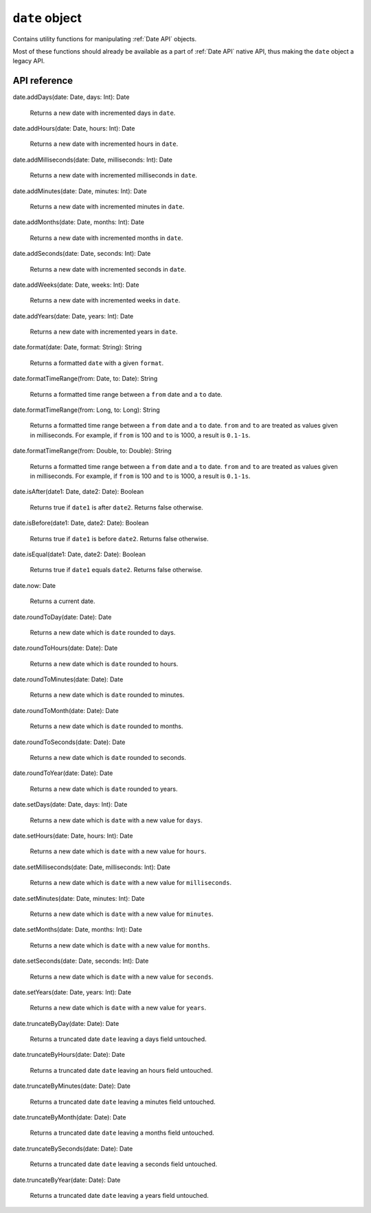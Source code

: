 .. _date object:

.. role:: sign
.. role:: sym

``date`` object
===============

Contains utility functions for manipulating :ref:`Date API` objects.

Most of these functions should already be available as a part of :ref:`Date API` native API, thus making the ``date``
object a legacy API.

API reference
-------------

| :sign:`date.`:sym:`addDays`:sign:`(date: Date, days: Int): Date`

  Returns a new date with incremented days in ``date``.

| :sign:`date.`:sym:`addHours`:sign:`(date: Date, hours: Int): Date`

  Returns a new date with incremented hours in ``date``.

| :sign:`date.`:sym:`addMilliseconds`:sign:`(date: Date, milliseconds: Int): Date`

  Returns a new date with incremented milliseconds in ``date``.

| :sign:`date.`:sym:`addMinutes`:sign:`(date: Date, minutes: Int): Date`

  Returns a new date with incremented minutes in ``date``.

| :sign:`date.`:sym:`addMonths`:sign:`(date: Date, months: Int): Date`

  Returns a new date with incremented months in ``date``.

| :sign:`date.`:sym:`addSeconds`:sign:`(date: Date, seconds: Int): Date`

  Returns a new date with incremented seconds in ``date``.

| :sign:`date.`:sym:`addWeeks`:sign:`(date: Date, weeks: Int): Date`

  Returns a new date with incremented weeks in ``date``.

| :sign:`date.`:sym:`addYears`:sign:`(date: Date, years: Int): Date`

  Returns a new date with incremented years in ``date``.

| :sign:`date.`:sym:`format`:sign:`(date: Date, format: String): String`

  Returns a formatted ``date`` with a given ``format``.

| :sign:`date.`:sym:`formatTimeRange`:sign:`(from: Date, to: Date): String`

  Returns a formatted time range between a ``from`` date and a ``to`` date.

| :sign:`date.`:sym:`formatTimeRange`:sign:`(from: Long, to: Long): String`

  Returns a formatted time range between a ``from`` date and a ``to`` date. ``from`` and ``to`` are treated as values given in milliseconds.
  For example, if ``from`` is 100 and ``to`` is 1000, a result is ``0.1-1s``.

| :sign:`date.`:sym:`formatTimeRange`:sign:`(from: Double, to: Double): String`

  Returns a formatted time range between a ``from`` date and a ``to`` date. ``from`` and ``to`` are treated as values given in milliseconds.
  For example, if ``from`` is 100 and ``to`` is 1000, a result is ``0.1-1s``.

| :sign:`date.`:sym:`isAfter`:sign:`(date1: Date, date2: Date): Boolean`

  Returns true if ``date1`` is after ``date2``. Returns false otherwise.

| :sign:`date.`:sym:`isBefore`:sign:`(date1: Date, date2: Date): Boolean`

  Returns true if ``date1`` is before ``date2``. Returns false otherwise.

| :sign:`date.`:sym:`isEqual`:sign:`(date1: Date, date2: Date): Boolean`

  Returns true if ``date1`` equals ``date2``. Returns false otherwise.

| :sign:`date.`:sym:`now`:sign:`: Date`

  Returns a current date.

| :sign:`date.`:sym:`roundToDay`:sign:`(date: Date): Date`

  Returns a new date which is ``date`` rounded to days.

| :sign:`date.`:sym:`roundToHours`:sign:`(date: Date): Date`

  Returns a new date which is ``date`` rounded to hours.

| :sign:`date.`:sym:`roundToMinutes`:sign:`(date: Date): Date`

  Returns a new date which is ``date`` rounded to minutes.

| :sign:`date.`:sym:`roundToMonth`:sign:`(date: Date): Date`

  Returns a new date which is ``date`` rounded to months.

| :sign:`date.`:sym:`roundToSeconds`:sign:`(date: Date): Date`

  Returns a new date which is ``date`` rounded to seconds.

| :sign:`date.`:sym:`roundToYear`:sign:`(date: Date): Date`

  Returns a new date which is ``date`` rounded to years.

| :sign:`date.`:sym:`setDays`:sign:`(date: Date, days: Int): Date`

  Returns a new date which is ``date`` with a new value for ``days``.

| :sign:`date.`:sym:`setHours`:sign:`(date: Date, hours: Int): Date`
  
  Returns a new date which is ``date`` with a new value for ``hours``.

| :sign:`date.`:sym:`setMilliseconds`:sign:`(date: Date, milliseconds: Int): Date`

  Returns a new date which is ``date`` with a new value for ``milliseconds``.

| :sign:`date.`:sym:`setMinutes`:sign:`(date: Date, minutes: Int): Date`

  Returns a new date which is ``date`` with a new value for ``minutes``.

| :sign:`date.`:sym:`setMonths`:sign:`(date: Date, months: Int): Date`

  Returns a new date which is ``date`` with a new value for ``months``.

| :sign:`date.`:sym:`setSeconds`:sign:`(date: Date, seconds: Int): Date`

  Returns a new date which is ``date`` with a new value for ``seconds``.

| :sign:`date.`:sym:`setYears`:sign:`(date: Date, years: Int): Date`

  Returns a new date which is ``date`` with a new value for ``years``.

| :sign:`date.`:sym:`truncateByDay`:sign:`(date: Date): Date`
  
  Returns a truncated date ``date`` leaving a days field untouched.

| :sign:`date.`:sym:`truncateByHours`:sign:`(date: Date): Date`

  Returns a truncated date ``date`` leaving an hours field untouched.

| :sign:`date.`:sym:`truncateByMinutes`:sign:`(date: Date): Date`

  Returns a truncated date ``date`` leaving a minutes field untouched.

| :sign:`date.`:sym:`truncateByMonth`:sign:`(date: Date): Date`

  Returns a truncated date ``date`` leaving a months field untouched.

| :sign:`date.`:sym:`truncateBySeconds`:sign:`(date: Date): Date`

  Returns a truncated date ``date`` leaving a seconds field untouched.

| :sign:`date.`:sym:`truncateByYear`:sign:`(date: Date): Date`
        
  Returns a truncated date ``date`` leaving a years field untouched.
